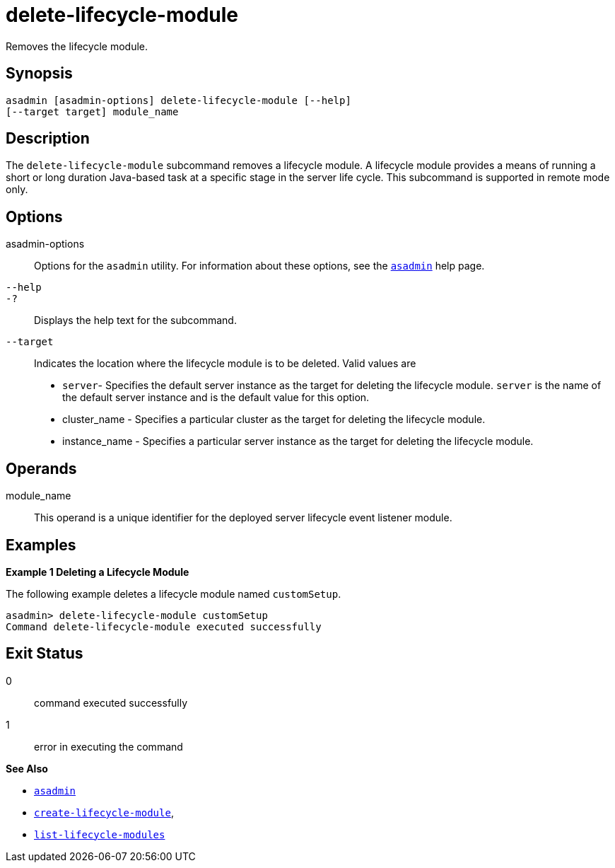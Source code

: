 [[delete-lifecycle-module]]
= delete-lifecycle-module

Removes the lifecycle module.

[[synopsis]]
== Synopsis

[source,shell]
----
asadmin [asadmin-options] delete-lifecycle-module [--help] 
[--target target] module_name
----

[[description]]
== Description

The `delete-lifecycle-module` subcommand removes a lifecycle module. A lifecycle module provides a means of running a short or long duration Java-based task at a specific stage in the server life cycle. This subcommand is supported in remote mode only.

[[options]]
== Options

asadmin-options::
  Options for the `asadmin` utility. For information about these options, see the xref:asadmin.adoc#asadmin-1m[`asadmin`] help page.
`--help`::
`-?`::
  Displays the help text for the subcommand.
`--target`::
  Indicates the location where the lifecycle module is to be deleted. Valid values are +
  * `server`- Specifies the default server instance as the target for deleting the lifecycle module. `server` is the name of the default server instance and is the default value for this option.
  * cluster_name - Specifies a particular cluster as the target for deleting the lifecycle module.
  * instance_name - Specifies a particular server instance as the target for deleting the lifecycle module.

[[operands]]
== Operands

module_name::
  This operand is a unique identifier for the deployed server lifecycle event listener module.

[[examples]]
== Examples

*Example 1 Deleting a Lifecycle Module*

The following example deletes a lifecycle module named `customSetup`.

[source,shell]
----
asadmin> delete-lifecycle-module customSetup
Command delete-lifecycle-module executed successfully
----

[[exit-status]]
== Exit Status

0::
  command executed successfully
1::
  error in executing the command

*See Also*

* xref:asadmin.adoc#asadmin-1m[`asadmin`]
* xref:create-lifecycle-module.adoc#create-lifecycle-module[`create-lifecycle-module`],
* xref:list-lifecycle-modules.adoc#list-lifecycle-modules[`list-lifecycle-modules`]


